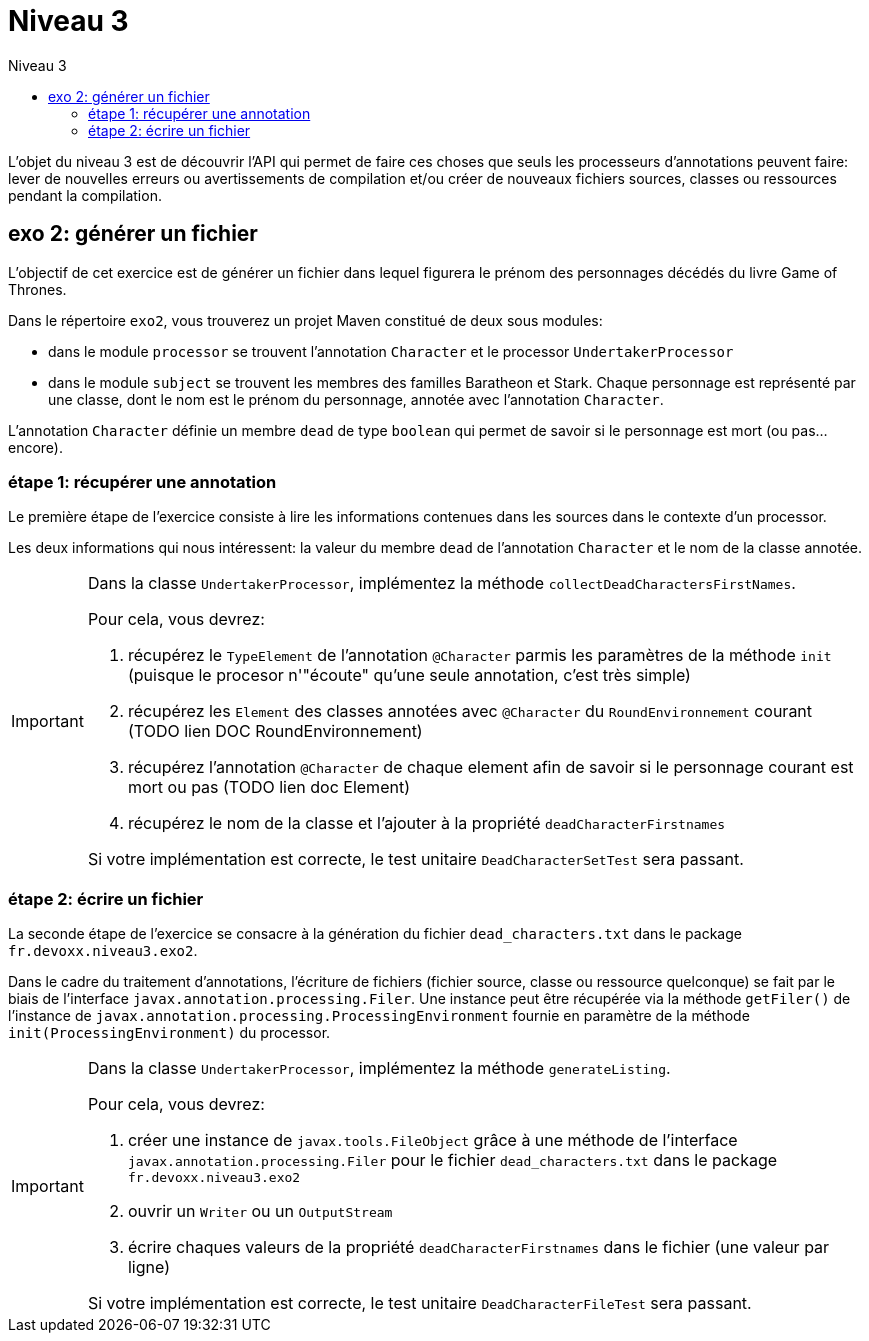 = Niveau 3
:toc: right
:toc-title: Niveau 3
:icons: font

L’objet du niveau 3 est de découvrir l’API qui permet de faire ces choses que seuls les processeurs d'annotations peuvent faire: lever de nouvelles erreurs ou avertissements de compilation et/ou créer de nouveaux fichiers sources, classes ou ressources pendant la compilation.

== exo 2: générer un fichier

L'objectif de cet exercice est de générer un fichier dans lequel figurera le prénom des personnages décédés du livre Game of Thrones.

Dans le répertoire `exo2`, vous trouverez un projet Maven constitué de deux sous modules:

* dans le module `processor` se trouvent l'annotation `Character` et le processor `UndertakerProcessor`
* dans le module `subject` se trouvent les membres des familles Baratheon et Stark.
 Chaque personnage est représenté par une classe, dont le nom est le prénom du personnage, annotée avec l'annotation `Character`.

L'annotation `Character` définie un membre `dead` de type `boolean` qui permet de savoir si le personnage est mort (ou pas... encore).

=== étape 1: récupérer une annotation

Le première étape de l'exercice consiste à lire les informations contenues dans les sources dans le contexte d'un processor.

Les deux informations qui nous intéressent: la valeur du membre `dead` de l'annotation `Character` et le nom de la classe annotée.

[IMPORTANT]
====
Dans la classe `UndertakerProcessor`, implémentez la méthode `collectDeadCharactersFirstNames`.

Pour cela, vous devrez:

1. récupérez le `TypeElement` de l'annotation `@Character` parmis les paramètres de la méthode `init` (puisque le procesor n'"écoute" qu'une seule annotation, c'est très simple)
2. récupérez les `Element` des classes annotées avec `@Character` du `RoundEnvironnement` courant (TODO lien DOC RoundEnvironnement)
3. récupérez l'annotation `@Character` de chaque element afin de savoir si le personnage courant est mort ou pas (TODO lien doc Element)
4. récupérez le nom de la classe et l'ajouter à la propriété `deadCharacterFirstnames`

Si votre implémentation est correcte, le test unitaire `DeadCharacterSetTest` sera passant.
====

=== étape 2: écrire un fichier

La seconde étape de l'exercice se consacre à la génération du fichier `dead_characters.txt` dans le package `fr.devoxx.niveau3.exo2`.

Dans le cadre du traitement d'annotations, l'écriture de fichiers (fichier source, classe ou ressource quelconque) se fait par le biais de l'interface `javax.annotation.processing.Filer`. Une instance peut être récupérée via la méthode `getFiler()` de l'instance de `javax.annotation.processing.ProcessingEnvironment` fournie en paramètre de la méthode `init(ProcessingEnvironment)` du processor.

[IMPORTANT]
====
Dans la classe `UndertakerProcessor`, implémentez la méthode `generateListing`.

Pour cela, vous devrez:

1. créer une instance de `javax.tools.FileObject` grâce à une méthode de l'interface `javax.annotation.processing.Filer` pour le fichier `dead_characters.txt` dans le package `fr.devoxx.niveau3.exo2`
2. ouvrir un `Writer` ou un `OutputStream`
3. écrire chaques valeurs de la propriété `deadCharacterFirstnames` dans le fichier (une valeur par ligne)

Si votre implémentation est correcte, le test unitaire `DeadCharacterFileTest` sera passant.
====
